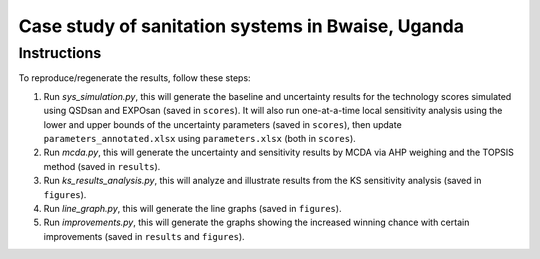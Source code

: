 ==================================================
Case study of sanitation systems in Bwaise, Uganda
==================================================

Instructions
------------
To reproduce/regenerate the results, follow these steps:

#. Run `sys_simulation.py`, this will generate the baseline and uncertainty results for the technology scores simulated using QSDsan and EXPOsan (saved in ``scores``). It will also run one-at-a-time local sensitivity analysis using the lower and upper bounds of the uncertainty parameters (saved in ``scores``), then update ``parameters_annotated.xlsx`` using ``parameters.xlsx`` (both in ``scores``).
#. Run `mcda.py`, this will generate the uncertainty and sensitivity results by MCDA via AHP weighing and the TOPSIS method (saved in ``results``).
#. Run `ks_results_analysis.py`, this will analyze and illustrate results from the KS sensitivity analysis (saved in ``figures``).
#. Run `line_graph.py`, this will generate the line graphs (saved in ``figures``).
#. Run `improvements.py`, this will generate the graphs showing the increased winning chance with certain improvements (saved in ``results`` and ``figures``).